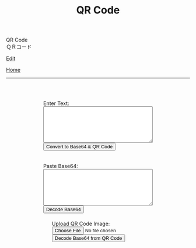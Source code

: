 #+TITLE: QR Code

#+BEGIN_EXPORT html
<div class="engt">QR Code</div>
<div class="japt">ＱＲコード</div>
#+END_EXPORT

[[https://github.com/ahisu6/ahisu6.github.io/edit/main/src/pgp/qr.org][Edit]]

[[file:./index.org][Home]]

-----

#+BEGIN_EXPORT html
<head>
    <meta charset="UTF-8">
    <meta name="viewport" content="width=device-width, initial-scale=1.0">
    <script src="https://ahisu6.github.io/assets/js/qrcode.js"></script>
    <script src="https://cdn.jsdelivr.net/npm/jsqr@1.4.0/dist/jsQR.min.js"></script>
    <style>
        .container {
            display: flex;
            flex-direction: column;
            align-items: center;
            margin-top: 50px;
        }
        .input-group {
            margin: 10px 0;
        }
        textarea {
            width: 300px;
            height: 100px;
        }
        #qrcode {
            margin-top: 20px;
        }
        pre {
            white-space: pre-wrap; /* CSS3 */
            word-wrap: break-word; /* IE 5.5-7 */
            overflow-wrap: break-word; /* CSS3 */
        }
    </style>
</head>
<body>
    <div class="container">
        <div class="input-group">
            <label for="textInput">Enter Text:</label><br>
            <textarea id="textInput"></textarea><br>
            <button onclick="convertToBase64AndQR()">Convert to Base64 & QR Code</button>
            <p id="bitCount"></p>
        </div>
        <div class="input-group">
            <label for="base64Input">Paste Base64:</label><br>
            <textarea id="base64Input"></textarea><br>
            <button onclick="decodeBase64()">Decode Base64</button>
        </div>
        <div class="input-group">
            <label for="qrInput">Upload QR Code Image:</label><br>
            <input type="file" id="qrInput" accept="image/*" onchange="decodeQRCode()"><br>
            <button onclick="decodeBase64FromQRCode()">Decode Base64 from QR Code</button>
        </div>
        <div id="qrcode"></div>
        <pre id="decodedText"></pre>
    </div>

    <script>
        function convertToBase64AndQR() {
            const textInput = document.getElementById('textInput').value;
            const base64 = btoa(unescape(encodeURIComponent(textInput)));
            const bitCount = base64.length * 8;
            document.getElementById('bitCount').innerText = `Total Bits: ${bitCount}`;

            const qr = qrcode(40, 'M'); // Uses version 40 for maximum capacity. L = low error correction, M = medium error correction.
            qr.addData(base64);
            qr.make();

            document.getElementById('qrcode').innerHTML = qr.createImgTag(5);
        }

        function decodeBase64() {
            const base64Input = document.getElementById('base64Input').value;
            try {
                const decodedText = decodeURIComponent(escape(atob(base64Input)));
                document.getElementById('decodedText').innerText = `Decoded Text:\n${decodedText}`;
            } catch (error) {
                document.getElementById('decodedText').innerText = 'Error: Invalid Base64 input';
            }
        }

        function decodeQRCode() {
            const fileInput = document.getElementById('qrInput');
            const file = fileInput.files[0];
            if (!file) {
                return;
            }

            const reader = new FileReader();
            reader.onload = function(event) {
                const img = new Image();
                img.onload = function() {
                    const canvas = document.createElement('canvas');
                    const context = canvas.getContext('2d');
                    canvas.width = img.width;
                    canvas.height = img.height;
                    context.drawImage(img, 0, 0);
                    const imageData = context.getImageData(0, 0, canvas.width, canvas.height);
                    const code = jsQR(imageData.data, canvas.width, canvas.height);
                    if (code) {
                        document.getElementById('decodedText').innerText = `Decoded QR Code Text:\n${code.data}`;
                    } else {
                        document.getElementById('decodedText').innerText = 'Error: No QR code found';
                    }
                };
                img.src = event.target.result;
            };
            reader.readAsDataURL(file);
        }

        function decodeBase64FromQRCode() {
            const fileInput = document.getElementById('qrInput');
            const file = fileInput.files[0];
            if (!file) {
                return;
            }

            const reader = new FileReader();
            reader.onload = function(event) {
                const img = new Image();
                img.onload = function() {
                    const canvas = document.createElement('canvas');
                    const context = canvas.getContext('2d');
                    canvas.width = img.width;
                    canvas.height = img.height;
                    context.drawImage(img, 0, 0);
                    const imageData = context.getImageData(0, 0, canvas.width, canvas.height);
                    const code = jsQR(imageData.data, canvas.width, canvas.height);
                    if (code) {
                        try {
                            const decodedText = decodeURIComponent(escape(atob(code.data)));
                            document.getElementById('decodedText').innerText = `Decoded Base64 from QR Code:\n${decodedText}`;
                        } catch (error) {
                            document.getElementById('decodedText').innerText = 'Error: Invalid Base64 in QR code';
                        }
                    } else {
                        document.getElementById('decodedText').innerText = 'Error: No QR code found';
                    }
                };
                img.src = event.target.result;
            };
            reader.readAsDataURL(file);
        }
    </script>
</body>





#+END_EXPORT
